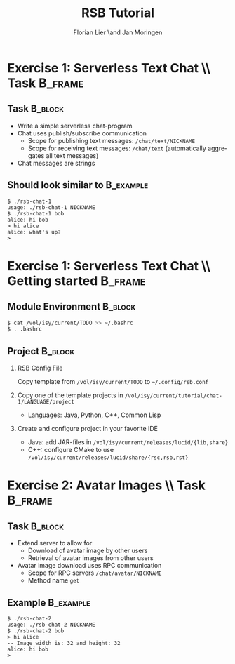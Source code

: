 #+TITLE:       RSB Tutorial
#+AUTHOR:      Florian Lier \and Jan Moringen
#+DESCRIPTION:
#+KEYWORDS:
#+LANGUAGE:    en
#+MACRO: INSTITUTE CLF, CoR-Lab


* Exercise 1: Serverless Text Chat \\ Task			    :B_frame:
  :PROPERTIES:
  :BEAMER_env: frame
  :END:
** Task								    :B_block:
   :PROPERTIES:
   :BEAMER_env: block
   :END:
   + Write a simple serverless chat-program
   + Chat uses publish/subscribe communication
     + Scope for publishing text messages: =/chat/text/NICKNAME=
     + Scope for receiving text messages: =/chat/text= (automatically
       aggregates all text messages)
   + Chat messages are strings
** Should look similar to					  :B_example:
   :PROPERTIES:
   :BEAMER_env: example
   :END:
#+BEGIN_EXAMPLE
$ ./rsb-chat-1
usage: ./rsb-chat-1 NICKNAME
$ ./rsb-chat-1 bob
alice: hi bob
> hi alice
alice: what's up?
>
#+END_EXAMPLE
* Exercise 1: Serverless Text Chat \\ Getting started		    :B_frame:
   :PROPERTIES:
   :BEAMER_env: frame
   :END:
** Module Environment						    :B_block:
   :PROPERTIES:
   :BEAMER_env: block
   :END:
#+BEGIN_SRC sh
$ cat /vol/isy/current/TODO >> ~/.bashrc
$ . .bashrc
#+END_SRC
** Project							    :B_block:
   :PROPERTIES:
   :BEAMER_env: block
   :END:
   1. RSB Config File

      Copy template from =/vol/isy/current/TODO= to =~/.config/rsb.conf=
   2. Copy one of the template projects in
      =/vol/isy/current/tutorial/chat-1/LANGUAGE/project=
      + Languages: Java, Python, C++, Common Lisp
   3. Create and configure project in your favorite IDE
      + Java: add JAR-files in =/vol/isy/current/releases/lucid/{lib,share}=
      + C++: configure CMake to use
        =/vol/isy/current/releases/lucid/share/{rsc,rsb,rst}=
* Exercise 2: Avatar Images \\ Task				    :B_frame:
  :PROPERTIES:
  :BEAMER_env: frame
  :END:
** Task								    :B_block:
   :PROPERTIES:
   :BEAMER_env: block
   :END:
   + Extend server to allow for
     + Download of avatar image by other users
     + Retrieval of avatar images from other users
   + Avatar image download uses RPC communication
     + Scope for RPC servers =/chat/avatar/NICKNAME=
     + Method name =get=
** Example							  :B_example:
   :PROPERTIES:
   :BEAMER_env: example
   :END:
#+BEGIN_EXAMPLE
$ ./rsb-chat-2
usage: ./rsb-chat-2 NICKNAME
$ ./rsb-chat-2 bob
> hi alice
-- Image width is: 32 and height: 32
alice: hi bob
>
#+END_EXAMPLE
* Settings							   :noexport:

#+OPTIONS: H:2 num:t toc:nil \n:nil @:t ::t |:t ^:t -:t f:t *:t <:t
#+OPTIONS: TeX:t LaTeX:t skip:nil d:nil todo:t pri:nil tags:not-in-toc
#+STARTUP: beamer content
#+LaTeX_CLASS: beamer
#+LaTeX_CLASS_OPTIONS: [8pt, presentation]
#+BEAMER_FRAME_LEVEL: 0
#+MACRO: BEAMERTHEME Unibi
#+MACRO: BEAMERTHEMEOPTIONS [faculty=Corlab]

# Local Variables:
# eval: (setenv "TEXINPUTS" "./style//:")
# End:
